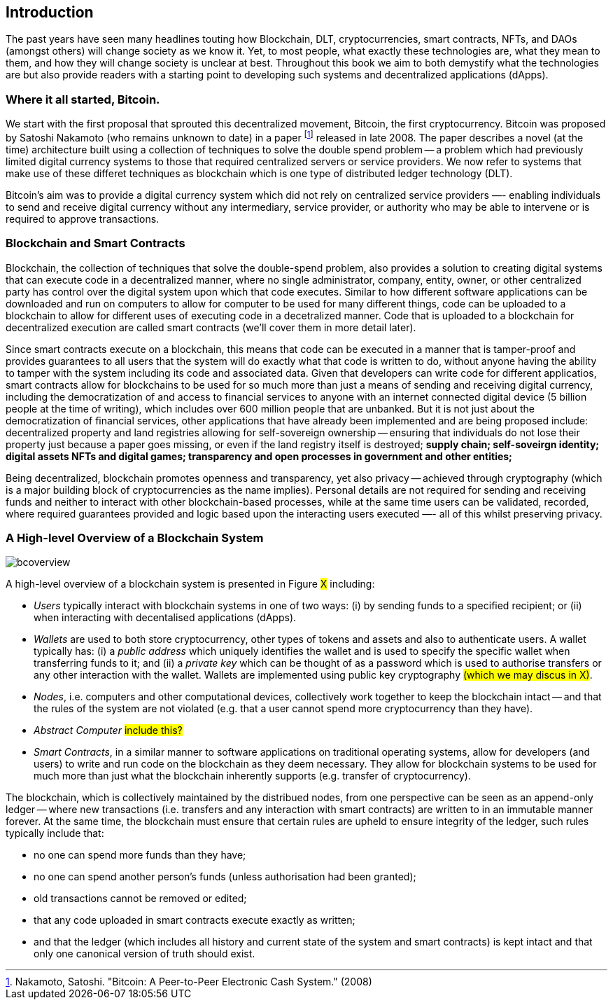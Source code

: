 == Introduction

The past years have seen many headlines touting how Blockchain, DLT, cryptocurrencies, smart contracts, NFTs, and DAOs (amongst others) will change society as we know it. Yet, to most people, what exactly these technologies are, what they mean to them, and how they will change society is unclear at best. Throughout this book we aim to both demystify what the technologies are but also provide readers with a starting point to developing such systems and decentralized applications (dApps). 

=== Where it all started, Bitcoin.

We start with the first proposal that sprouted this decentralized movement, Bitcoin, the first cryptocurrency. Bitcoin was proposed by Satoshi Nakamoto (who remains unknown to date) in a paper footnote:[​​Nakamoto, Satoshi. "Bitcoin: A Peer-to-Peer Electronic Cash System." (2008)] released in late 2008. The paper describes a novel (at the time) architecture built using a collection of techniques to solve the double spend problem -- a problem which had previously limited digital currency systems to those that required centralized servers or service providers. We now refer to systems that make use of these differet techniques as blockchain which is one type of distributed ledger technology (DLT).

Bitcoin's aim was to provide a digital currency system which did not rely on centralized service providers —- enabling individuals to send and receive digital currency without any intermediary, service provider, or authority who may be able to intervene or is required to approve transactions.

=== Blockchain and Smart Contracts

Blockchain, the collection of techniques that solve the double-spend problem, also provides a solution to creating digital systems that can execute code in a decentralized manner, where no single administrator, company, entity, owner, or other centralized party has control over the digital system upon which that code executes. Similar to how different software applications can be downloaded and run on computers to allow for computer to be used for many different things, code can be uploaded to a blockchain to allow for different uses of executing code in a decetralized manner. Code that is uploaded to a blockchain for decentralized execution are called smart contracts (we'll cover them in more detail later). 

Since smart contracts execute on a blockchain, this means that code can be executed in a manner that is tamper-proof and provides guarantees to all users that the system will do exactly what that code is written to do, without anyone having the ability to tamper with the system including its code and associated data. Given that developers can write code for different applicatios, smart contracts allow for blockchains to be used for so much more than just a means of sending and receiving digital currency, including the democratization of and access to financial services to anyone with an internet connected digital device (5 billion people at the time of writing), which includes over 600 million people that are unbanked. But it is not just about the democratization of financial services, other applications that have already been implemented and are being proposed include: decentralized property and land registries allowing for self-sovereign ownership -- ensuring that individuals do not lose their property just because a paper goes missing, or even if the land registry itself is destroyed; **supply chain; self-soveirgn identity; digital assets NFTs and digital games; transparency and open processes in government and other entities; **

Being decentralized, blockchain promotes openness and transparency, yet also privacy -- achieved through cryptography (which is a major building block of cryptocurrencies as the name implies). Personal details are not required for sending and receiving funds and neither to interact with other blockchain-based processes, while at the same time users can be validated, recorded, where required guarantees provided and logic based upon the interacting users executed —- all of this whilst preserving privacy.

=== A High-level Overview of a Blockchain System

image::bcoverview.png[]

A high-level overview of a blockchain system is presented in Figure #X# including:

    * _Users_ typically interact with blockchain systems in one of two ways: (i) by sending funds to a specified recipient; or (ii) when interacting with decentalised applications (dApps).
    * _Wallets_ are used to both store cryptocurrency, other types of tokens and assets and also to authenticate users. A wallet typically has: (i) a _public address_ which uniquely identifies the wallet and is used to specify the specific wallet when transferring funds to it; and (ii) a _private key_ which can be thought of as a password which is used to authorise transfers or any other interaction with the wallet. Wallets are implemented using public key cryptography #(which we may discus in X)#.
    * _Nodes_, i.e. computers and other computational devices, collectively work together to keep the blockchain intact -- and that the rules of the system are not violated (e.g. that a user cannot spend more cryptocurrency than they have).
    * _Abstract Computer_ #include this?#
    * _Smart Contracts_, in a similar manner to software applications on traditional operating systems, allow for developers (and users) to write and run code on the blockchain as they deem necessary. They allow for blockchain systems to be used for much more than just what the blockchain inherently supports (e.g. transfer of cryptocurrency).

The blockchain, which is collectively maintained by the distribued nodes, from one perspective can be seen as an append-only ledger -- where new transactions (i.e. transfers and any interaction with smart contracts) are written to in an immutable manner forever.  At the same time, the blockchain must ensure that certain rules are upheld to ensure integrity of the ledger, such rules typically include that:

    * no one can spend more funds than they have;
    * no one can spend another person's funds (unless authorisation had been granted);
    * old transactions cannot be removed or edited; 
    * that any code uploaded in smart contracts execute exactly as written;
    * and that the ledger (which includes all history and current state of the system and smart contracts) is kept intact and that only one canonical version of truth should exist.

